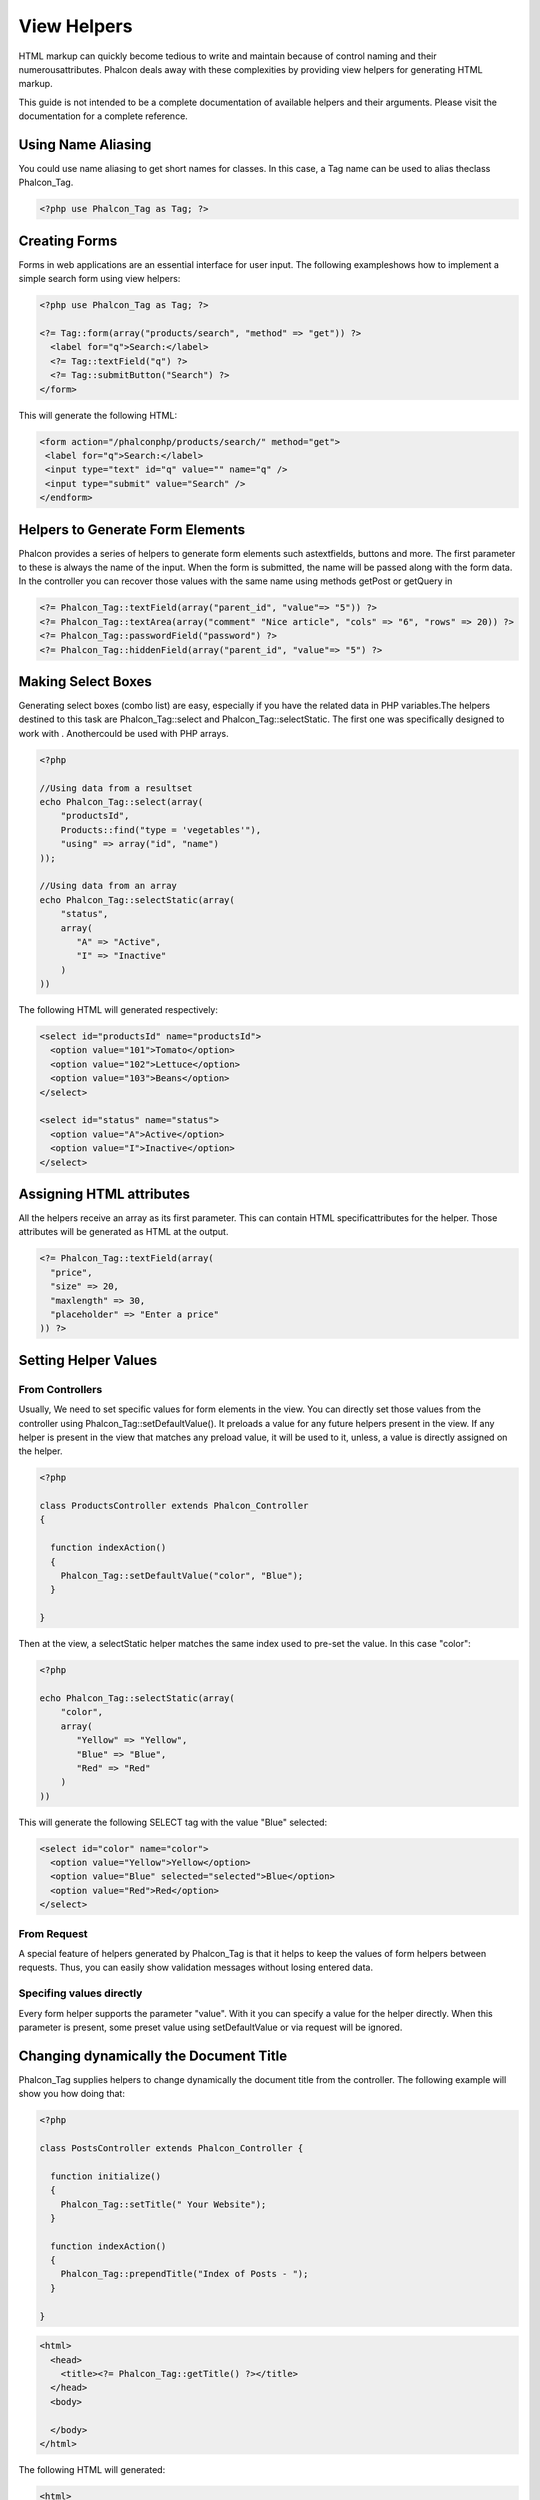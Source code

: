 View Helpers
============
HTML markup can quickly become tedious to write and maintain because of control naming and their numerousattributes. Phalcon deals away with these complexities by providing view helpers for generating HTML markup. 

This guide is not intended to be a complete documentation of available helpers and their arguments. Please visit the  documentation for a complete reference.

Using Name Aliasing
-------------------
You could use name aliasing to get short names for classes. In this case, a Tag name can be used to alias theclass Phalcon_Tag. 

.. code-block:: php

    <?php use Phalcon_Tag as Tag; ?>

Creating Forms
--------------
Forms in web applications are an essential interface for user input. The following exampleshows how to implement a simple search form using view helpers: 

.. code-block:: html+php

    <?php use Phalcon_Tag as Tag; ?>
    
    <?= Tag::form(array("products/search", "method" => "get")) ?>
      <label for="q">Search:</label>
      <?= Tag::textField("q") ?>
      <?= Tag::submitButton("Search") ?>
    </form>

This will generate the following HTML:

.. code-block:: html+php

    <form action="/phalconphp/products/search/" method="get">
     <label for="q">Search:</label>
     <input type="text" id="q" value="" name="q" />
     <input type="submit" value="Search" />
    </endform>

Helpers to Generate Form Elements
---------------------------------
Phalcon provides a series of helpers to generate form elements such astextfields, buttons and more. The first parameter to these is always the name of the input. When the form is submitted, the name will be passed along with the form data. In the controller you can recover those values with the same name using methods getPost or getQuery in  

.. code-block::  html+php

    <?= Phalcon_Tag::textField(array("parent_id", "value"=> "5")) ?>
    <?= Phalcon_Tag::textArea(array("comment" "Nice article", "cols" => "6", "rows" => 20)) ?>
    <?= Phalcon_Tag::passwordField("password") ?>
    <?= Phalcon_Tag::hiddenField(array("parent_id", "value"=> "5") ?>

Making Select Boxes
-------------------
Generating select boxes (combo list) are easy, especially if you have the related data in PHP variables.The helpers destined to this task are Phalcon_Tag::select and Phalcon_Tag::selectStatic. The first one was specifically designed to work with  . Anothercould be used with PHP arrays. 

.. code-block:: php

    <?php

    //Using data from a resultset
    echo Phalcon_Tag::select(array(
        "productsId",
        Products::find("type = 'vegetables'"),
        "using" => array("id", "name")
    ));
    
    //Using data from an array
    echo Phalcon_Tag::selectStatic(array(
        "status",
        array(
           "A" => "Active",
           "I" => "Inactive"
        )
    ))

The following HTML will generated respectively:

.. code-block:: html

    <select id="productsId" name="productsId">
      <option value="101">Tomato</option>
      <option value="102">Lettuce</option>
      <option value="103">Beans</option>
    </select>
    
    <select id="status" name="status">
      <option value="A">Active</option>
      <option value="I">Inactive</option>
    </select>

Assigning HTML attributes
-------------------------
All the helpers receive an array as its first parameter. This can contain HTML specificattributes for the helper. Those attributes will be generated as HTML at the output. 

.. code-block:: html+php

    <?= Phalcon_Tag::textField(array(
      "price",
      "size" => 20,
      "maxlength" => 30,
      "placeholder" => "Enter a price"
    )) ?>

Setting Helper Values
---------------------

From Controllers
^^^^^^^^^^^^^^^^
Usually, We need to set specific values for form elements in the view. You can directly set those values from the controller using Phalcon_Tag::setDefaultValue(). It preloads a value for any future helpers present in the view. If any helper is present in the view that matches any preload value, it will be used to it, unless, a value is directly assigned on the helper. 

.. code-block:: php

    <?php

    class ProductsController extends Phalcon_Controller
    {
    
      function indexAction()
      {
        Phalcon_Tag::setDefaultValue("color", "Blue");
      }
    
    }

Then at the view, a selectStatic helper matches the same index used to pre-set the value. In this case "color":

.. code-block:: php

    <?php

    echo Phalcon_Tag::selectStatic(array(
        "color",
        array(
           "Yellow" => "Yellow",
           "Blue" => "Blue",
           "Red" => "Red"
        )
    ))

This will generate the following SELECT tag with the value "Blue" selected:

.. code-block:: php

    <select id="color" name="color">
      <option value="Yellow">Yellow</option>
      <option value="Blue" selected="selected">Blue</option>
      <option value="Red">Red</option>
    </select>

From Request
^^^^^^^^^^^^
A special feature of helpers generated by Phalcon_Tag is that it helps to keep the values of form helpers between requests. Thus, you can easily show validation messages without losing entered data. 

Specifing values directly
^^^^^^^^^^^^^^^^^^^^^^^^^
Every form helper supports the parameter "value". With it you can specify a value for the helper directly. When this parameter is present, some preset value using setDefaultValue or via request will be ignored. 

Changing dynamically the Document Title
---------------------------------------
Phalcon_Tag supplies helpers to change dynamically the document title from the controller. The following example will show you how doing that: 

.. code-block:: php

    <?php
    
    class PostsController extends Phalcon_Controller {
    
      function initialize()
      {
        Phalcon_Tag::setTitle(" Your Website");
      }
    
      function indexAction()
      {
        Phalcon_Tag::prependTitle("Index of Posts - ");
      }
    
    }

.. code-block:: html+php

    <html>
      <head>
        <title><?= Phalcon_Tag::getTitle() ?></title>
      </head>
      <body>
    
      </body>
    </html>

The following HTML will generated:

.. code-block:: html+php

    <html>
      <head>
        <title>Index of Posts - Your Website</title>
      </head>
      <body>
    
      </body>
    </html>

Static Content Helpers
----------------------
Phalcon_Tag also provide helpers to generate tags such as script, link or img. They help you to easily generate a public location to your static resources at the document root or outside: Insert images:

.. code-block:: php

    <?php

    //Generate <img src="/your-app/img/hello.gif">
    echo Phalcon_Tag::image("img/hello.gif");
    
    //Generate <img alt="alternative text" src="/your-app/img/hello.gif">
    echo Phalcon_Tag::image(array(
    	"img/hello.gif",
    	"alt" => "alternative text"
    ));

Include Stylesheet:

.. code-block:: php

    <?php

    //Generate <link rel="stylesheet" href="http://fonts.googleapis.com/css?family=Rosario" type="text/css">
    echo Phalcon_Tag::stylesheetLink("http://fonts.googleapis.com/css?family=Rosario", false);
    
    //Generate <link rel="stylesheet" href="/your-app/css/styles.css" type="text/css">
    echo Phalcon_Tag::stylesheetLink("css/styles.css");

Include Javascript:

.. code-block:: php

    <?php

    //Generate <script src="http://localhost/javascript/jquery.min.js" type="text/javascript"></script>
    echo Phalcon_Tag::javascriptInclude("http://localhost/javascript/jquery.min.js", false);
    
    //Generate <script src="/your-app/javascript/jquery.min.js" type="text/javascript"></script>
    echo Phalcon_Tag::javascriptInclude("javascript/jquery.min.js");

Creating your own helpers
-------------------------
Maybe you want to create a new helper to fulfill any specific need. You could create a new class that extends from Phalcon_Tag and implement the new helper: 

.. code-block:: php

    <?php
    
    class MyTags extends Phalcon_Tag
    {
    
      /**
       * Generates a widget to show a HTML5 audio tag
       *
       * @param array
       * @return string
       */
      static function audioField($parameters)
      {
    
         //Converting parameters to array if it is not
         if (!is_array($parameters)) {
            $parameters = array($parameters);
         }
    
         //Determining attributes "id" and "name"
         if (!isset($parameters[0])) {
            $parameters[0] = $parameters["id"];
         }
    
         $id = $parameters[0];
         if (!isset($parameters["name"])) {
            $parameters["name"] = $id;
         } else {
            if(!$parameters["name"]){
                $parameters["name"] = $id;
            }
         }
    
         //Determining widget value,
         //Phalcon_Tag::setDefault() allows to set the widget value
         if (isset($parameters["value"])) {
            $value = $parameters["value"];
            unset($parameters["value"]);
         } else {
            $value = self::getValue($id);
         }
    
         //Generate the tag code
         $code = '<audio id="'.$id.'" value="'.$value.'" ';
         foreach ($parameters as $key => $attributeValue) {
            if (!is_integer($key)) {
                $code.= $key.'="'.$attributeValue.'" ';
            }
         }
         $code.=" />";
    
         return $code;
       }
    
    }

